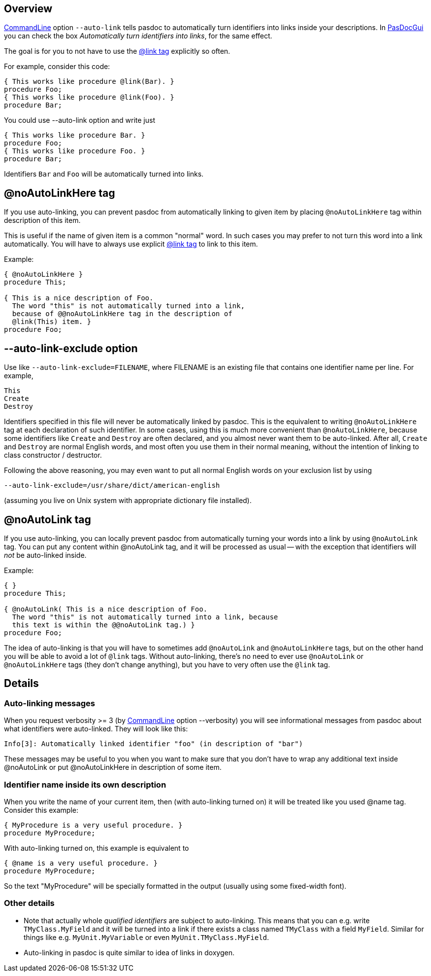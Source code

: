 ## [[overview]] Overview

link:CommandLine[CommandLine] option `--auto-link` tells pasdoc to automatically turn identifiers into links inside your descriptions. In link:PasDocGui[PasDocGui] you can check the box _Automatically turn identifiers into links_, for the same effect.

The goal is for you to not have to use the link:LinkTag[@link tag] explicitly so often.

For example, consider this code:

[source,pascal]
----
{ This works like procedure @link(Bar). }
procedure Foo;
{ This works like procedure @link(Foo). }
procedure Bar;
----

You could use --auto-link option and write just

[source,pascal]
----
{ This works like procedure Bar. }
procedure Foo;
{ This works like procedure Foo. }
procedure Bar;
----

Identifiers `Bar` and `Foo` will be automatically turned into links.

## [[noautolinkhere-tag]] @noAutoLinkHere tag

If you use auto-linking, you can prevent pasdoc from automatically linking to given item by placing `@noAutoLinkHere` tag within description of this item.

This is useful if the name of given item is a common "normal" word. In such cases you may prefer to not turn this word into a link automatically. You will have to always use explicit link:LinkTag[@link tag] to link to this item.

Example:

[source,pascal]
----
{ @noAutoLinkHere }
procedure This;

{ This is a nice description of Foo.
  The word "this" is not automatically turned into a link,
  because of @@noAutoLinkHere tag in the description of
  @link(This) item. }
procedure Foo;
----

## [[auto-link-exclude-option]] --auto-link-exclude option

Use like `--auto-link-exclude=FILENAME`, where FILENAME is an existing file that contains one identifier name per line. For example,

----
This
Create
Destroy
----

Identifiers specified in this file will never be automatically linked by pasdoc. This is the equivalent to writing `@noAutoLinkHere` tag at each declaration of such identifier. In some cases, using this is much more convenient than `@noAutoLinkHere`, because some identifiers like `Create` and `Destroy` are often declared, and you almost never want them to be auto-linked. After all, `Create` and `Destroy` are normal English words, and most often you use them in their normal meaning, without the intention of linking to class constructor / destructor.

Following the above reasoning, you may even want to put all normal English words on your exclusion list by using

----
--auto-link-exclude=/usr/share/dict/american-english
----

(assuming you live on Unix system with appropriate dictionary file installed).

## [[noautolink-tag]] @noAutoLink tag

If you use auto-linking, you can locally prevent pasdoc from automatically turning your words into a link by using `@noAutoLink` tag. You can put any content within @noAutoLink tag, and it will be processed as usual -- with the exception that identifiers will _not_ be auto-linked inside.

Example:

[source,pascal]
----
{ }
procedure This;

{ @noAutoLink( This is a nice description of Foo.
  The word "this" is not automatically turned into a link, because
  this text is within the @@noAutoLink tag.) }
procedure Foo;
----

The idea of auto-linking is that you will have to sometimes add `@noAutoLink` and `@noAutoLinkHere` tags, but on the other hand you will be able to avoid a lot of `@link` tags. Without auto-linking, there's no need to ever use `@noAutoLink` or `@noAutoLinkHere` tags (they don't change anything), but you have to very often use the `@link` tag.

## [[details]] Details

### [[auto-linking-messages]] Auto-linking messages

When you request verbosity >= 3 (by link:CommandLine[CommandLine] option --verbosity) you will see informational messages from pasdoc about what identifiers were auto-linked. They will look like this:

----
Info[3]: Automatically linked identifier "foo" (in description of "bar")
----

These messages may be useful to you when you want to make sure that you don't have to wrap any additional text inside @noAutoLink or put @noAutoLinkHere in description of some item.

### [[identifier-name-inside-its-own-description]] Identifier name inside its own description

When you write the name of your current item, then (with auto-linking turned on) it will be treated like you used @name tag. Consider this example:

[source,pascal]
----
{ MyProcedure is a very useful procedure. }
procedure MyProcedure;
----

With auto-linking turned on, this example is equivalent to

[source,pascal]
----
{ @name is a very useful procedure. }
procedure MyProcedure;
----

So the text "MyProcedure" will be specially formatted in the output (usually using some fixed-width font).

### [[other-details]] Other details

* Note that actually whole _qualified identifiers_ are subject to auto-linking. This means that you can e.g. write `TMyClass.MyField` and it will be turned into a link if there exists a class named `TMyClass` with a field `MyField`. Similar for things like e.g. `MyUnit.MyVariable` or even `MyUnit.TMyClass.MyField`.
* Auto-linking in pasdoc is quite similar to idea of links in doxygen.
